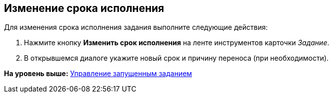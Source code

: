 [[ariaid-title1]]
== Изменение срока исполнения

Для изменения срока исполнения задания выполните следующие действия:

. [.ph .cmd]#Нажмите кнопку [.ph .uicontrol]*Изменить срок исполнения* на ленте инструментов карточки [.dfn .term]_Задание_.#
. [.ph .cmd]#В открывшемся диалоге укажите новый срок и причину переноса (при необходимости).#

*На уровень выше:* xref:../topics/task_Task_Control.adoc[Управление запущенным заданием]

